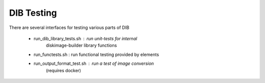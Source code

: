 DIB Testing
===========

There are several interfaces for testing various parts of DIB

 * run_dib_library_tests.sh : run unit-tests for internal
     diskimage-builder library functions

 * run_functests.sh : run functional testing provided by elements

 * run_output_format_test.sh : run a test of image conversion
     (requires docker)

